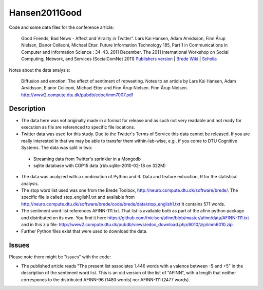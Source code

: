 Hansen2011Good
==============
Code and some data files for the conference article:

    Good Friends, Bad News - Affect and Virality in Twitter".
    Lars Kai Hansen, Adam Arvidsson, Finn Årup Nielsen, Elanor Colleoni, Michael Etter.
    Future Information Technology 185, Part 1 in Communications in Computer and Information Science : 34-43. 2011 December. 
    The 2011 International Workshop on Social Computing, Network, and Services (SocialComNet 2011) 
    `Publishers version <https://link.springer.com/chapter/10.1007/978-3-642-22309-9_5>`_ |
    `Brede Wiki <http://neuro.compute.dtu.dk/wiki/Good_friends,_bad_news_-_affect_and_virality_in_Twitter>`_ | 
    `Scholia <https://tools.wmflabs.org/scholia/work/Q27681552>`_

Notes about the data analysis:

    Diffusion and emotion:  The effect of sentiment of retweeting.  Notes to an article by Lars Kai Hansen,
    Adam Arvidsson, Elanor Colleoni, Michael Etter and Finn Årup Nielsen.
    Finn Årup Nielsen.
    http://www2.compute.dtu.dk/pubdb/edoc/imm7007.pdf

Description
-----------
- The data here was not originally made in a format for release and as such not very readable and not ready for execution as file are referenced to specific file locations.
- Twitter data was used for this study. Due to the Twitter's Terms of Service this data cannot be released. If you are really interested in that we may be able to transfer them within-lab-wise, e.g., if you come to DTU Cognitive Systems. The data was split in two:
 - Streaming data from Twitter's sprinkler in a Mongodb
 - sqlite database with COP15 data (rbb.sqlite-2010-02-18 on 322M)
- The data was analyzed with a combination of Python and R: Data and feature extraction, R for the statistical analysis.
- The stop word list used was one from the Brede Toolbox, http://neuro.compute.dtu.dk/software/brede/. The specific file is called stop_english1.txt and available from http://neuro.compute.dtu.dk/software/brede/code/brede/data/stop_english1.txt It contains 571 words.
- The sentiment word list references AFINN-111.txt. That list is available both as part of the afinn python package and distributed on its own. You find it here https://github.com/fnielsen/afinn/blob/master/afinn/data/AFINN-111.txt and in this zip file: http://www2.compute.dtu.dk/pubdb/views/edoc_download.php/6010/zip/imm6010.zip
- Further Python files exist that were used to download the data.

Issues
------
Please note there might be "issues" with the code:

- The published article reads "The present list associates 1.446 words with a valence between -5 and +5" in the description of the sentiment word list. This is an old version of the list of "AFINN", with a length that neither corresponds to the distributed AFINN-96 (1480 words) nor AFINN-111 (2477 words). 
